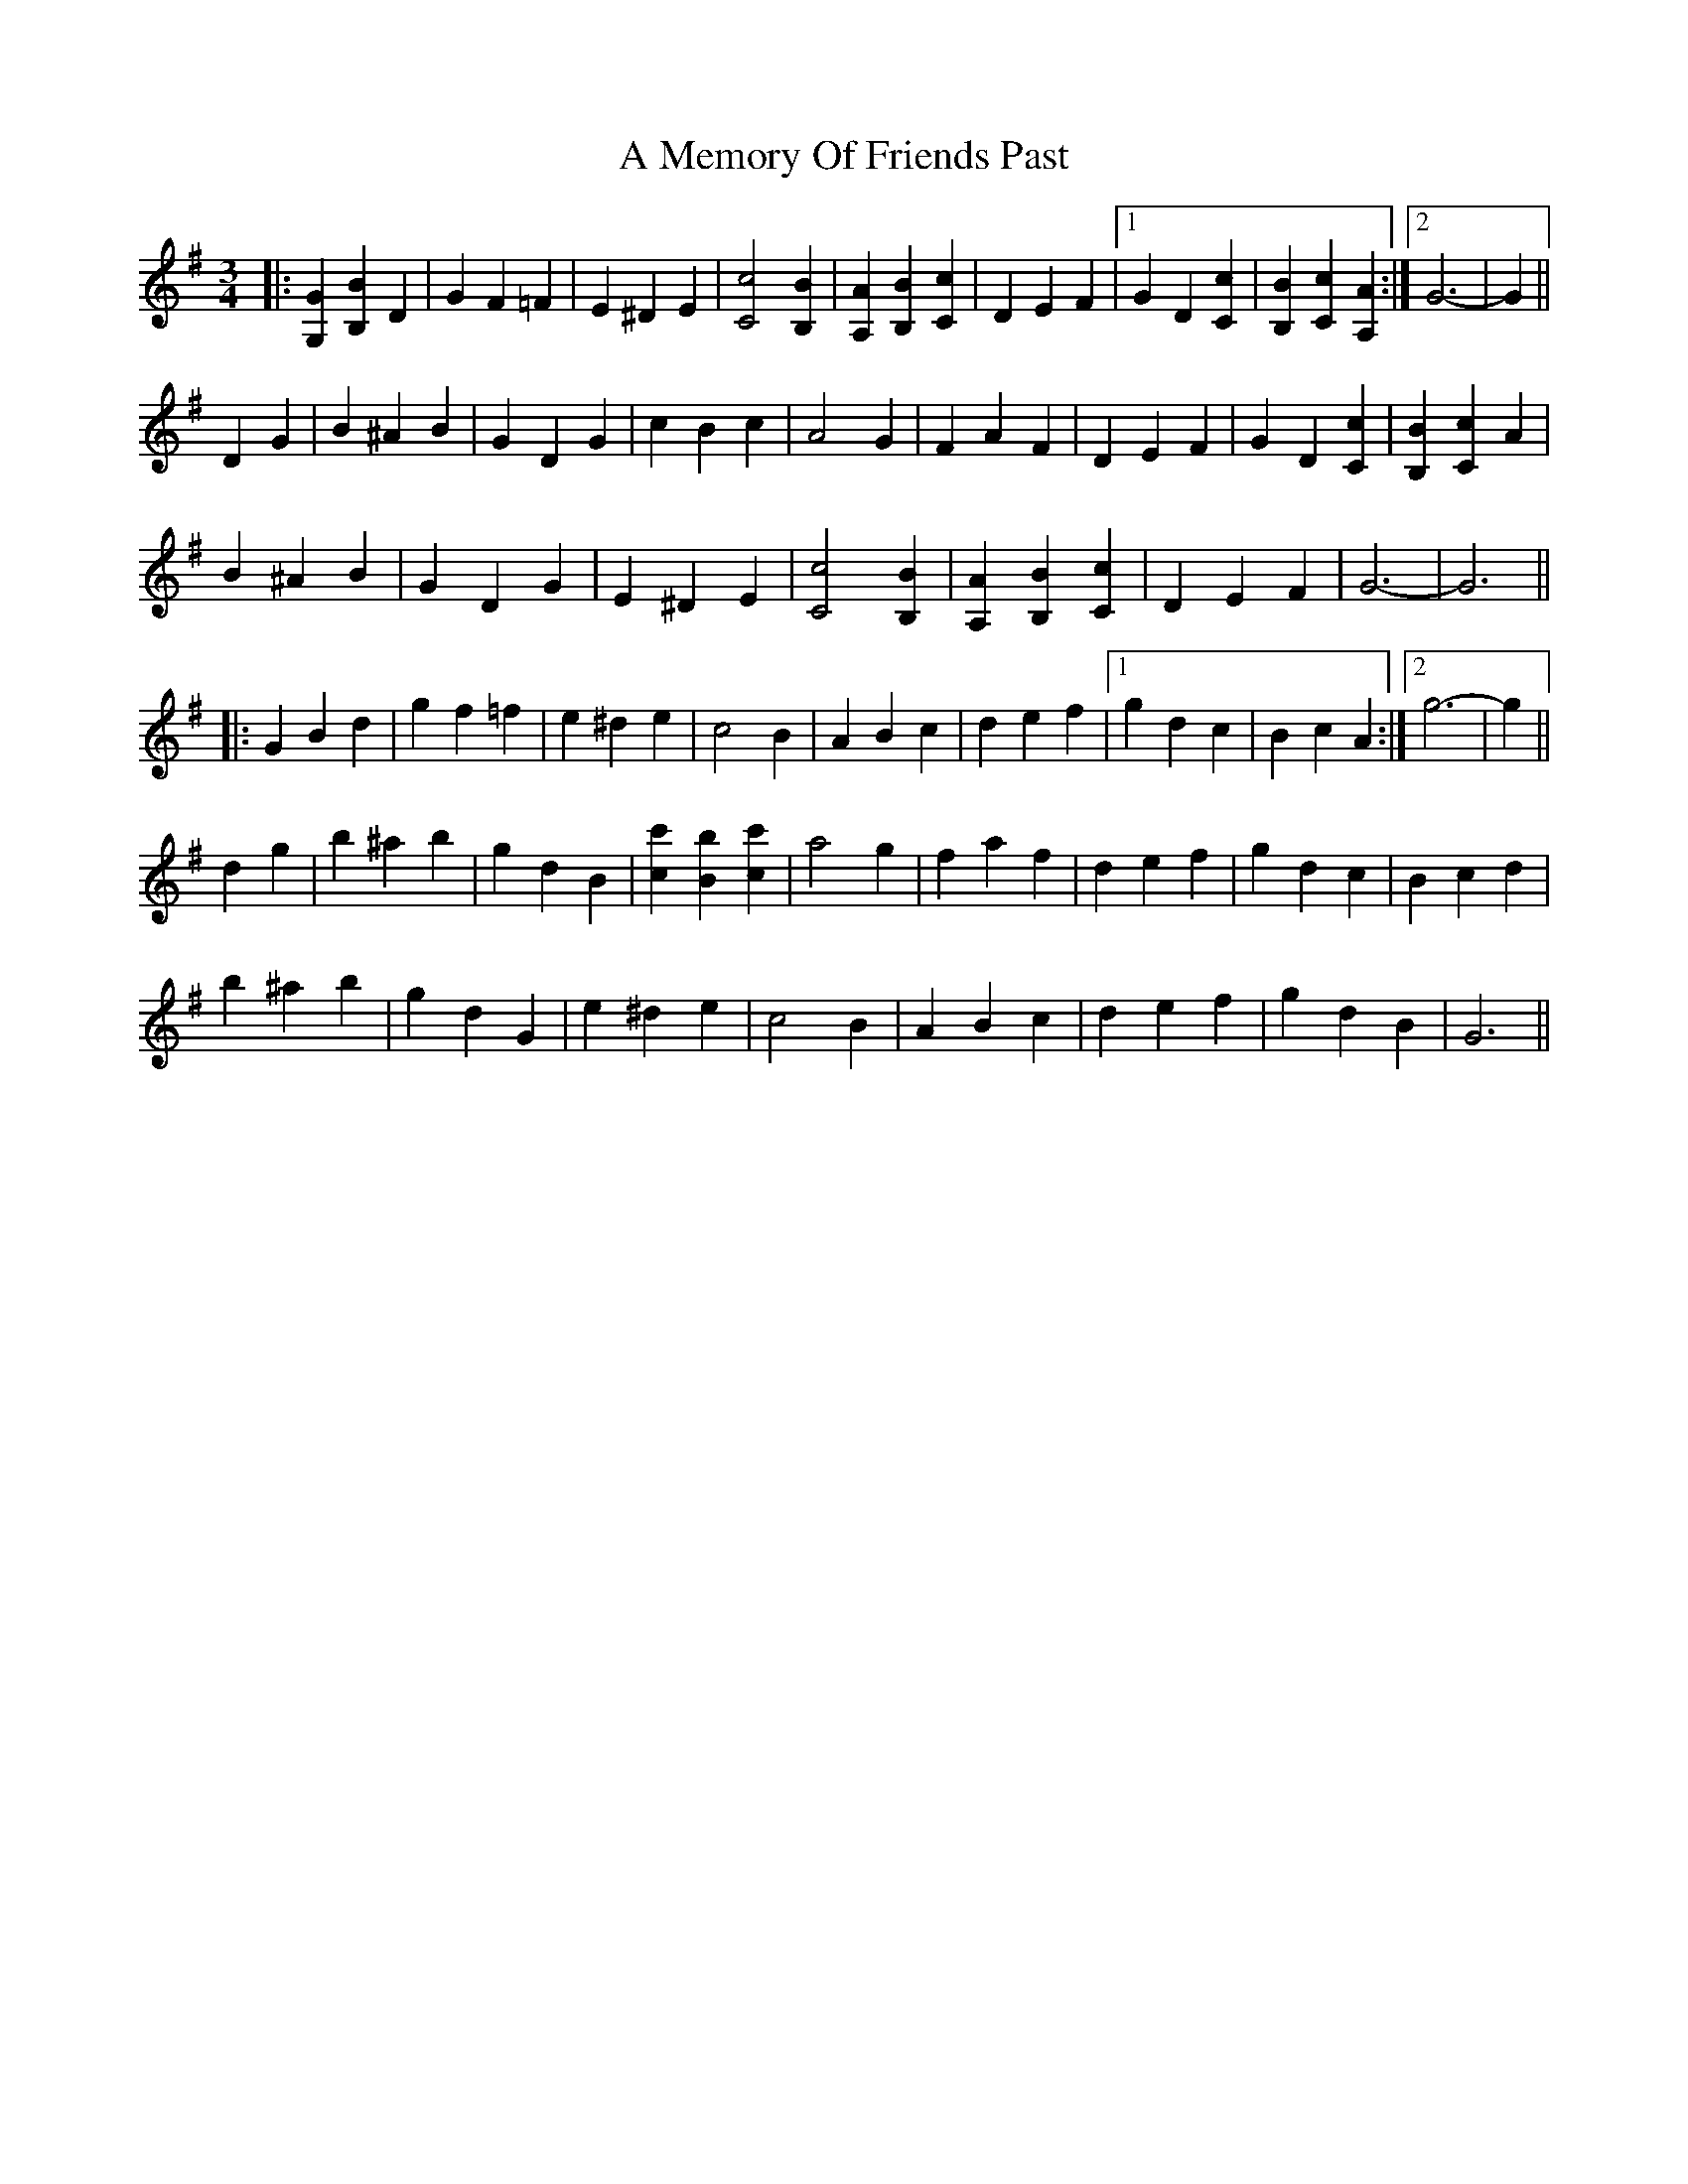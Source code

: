 X: 264
T: A Memory Of Friends Past
R: waltz
M: 3/4
K: Gmajor
|:[G,2G2] [B,2B2] D2|G2 F2 =F2|E2 ^D2 E2|[C4c4] [B,2B2]|[A,2A2] [B,2B2] [C2c2]|D2 E2 F2|1 G2 D2 [C2c2]|[B,2B2] [C2c2] [A,2A2]:|2 G6-|G2||
D2 G2|B2 ^A2 B2|G2 D2 G2|c2 B2 c2|A4 G2|F2 A2 F2|D2 E2 F2|G2 D2 [C2c2]|[B,2B2] [C2c2] A2|
B2 ^A2 B2|G2 D2 G2|E2 ^D2 E2|[C4c4] [B,2B2]|[A,2A2] [B,2B2] [C2c2]|D2 E2 F2|G6-|G6||
|:G2 B2 d2|g2 f2 =f2|e2 ^d2 e2|c4 B2|A2 B2 c2|d2 e2 f2|1 g2 d2 c2|B2 c2 A2:|2 g6-|g2||
d2 g2|b2 ^a2 b2|g2 d2 B2|[c2c'2] [B2b2] [c2c'2]|a4 g2|f2 a2 f2|d2 e2 f2|g2 d2 c2|B2 c2 d2|
b2 ^a2 b2|g2 d2 G2|e2 ^d2 e2|c4 B2|A2 B2 c2|d2 e2 f2|g2 d2 B2|G6||

